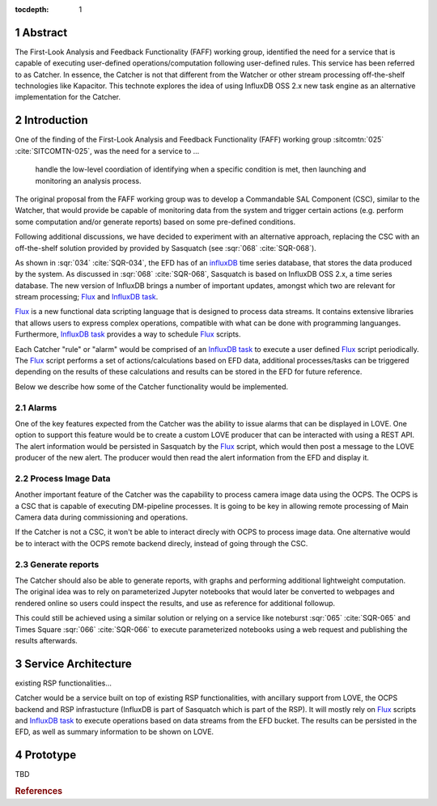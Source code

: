 :tocdepth: 1

.. sectnum::

Abstract
========

The First-Look Analysis and Feedback Functionality (FAFF) working group, identified the need for a service that is capable of executing user-defined operations/computation following user-defined rules.
This service has been referred  to as Catcher.
In essence, the Catcher is not that different from the Watcher or other stream processing off-the-shelf technologies like Kapacitor.
This technote explores the idea of using InfluxDB OSS 2.x new task engine as an alternative implementation for the Catcher.

Introduction
============

One of the finding of the First-Look Analysis and Feedback Functionality (FAFF) working group :sitcomtn:`025` :cite:`SITCOMTN-025`, was the need for a service to ...

   handle the low-level coordiation of identifying when a specific condition is met, then launching and monitoring an analysis process.

The original proposal from the FAFF working group was to develop a Commandable SAL Component (CSC), similar to the Watcher, that would provide be capable of monitoring data from the system and trigger certain actions (e.g. perform some computation and/or generate reports) based on some pre-defined conditions.

Following additional discussions, we have decided to experiment with an alternative approach, replacing the CSC with an off-the-shelf solution provided by provided by Sasquatch (see :sqr:`068` :cite:`SQR-068`).

As shown in :sqr:`034` :cite:`SQR-034`, the EFD has of an `influxDB <https://www.influxdata.com/>`__ time series database, that stores the data produced by the system.
As discussed in :sqr:`068` :cite:`SQR-068`, Sasquatch is based on InfluxDB OSS 2.x, a time series database. The new version of InfluxDB brings a number of important updates, amongst which two are relevant for stream processing; `Flux`_ and `InfluxDB task`_.

.. _Flux: https://docs.influxdata.com/flux/v0.x/
.. _InfluxDB task: https://docs.influxdata.com/influxdb/v2.2/process-data/get-started/


`Flux`_ is a new functional data scripting language that is designed to process data streams.
It contains extensive libraries that allows users to express complex operations, compatible with what can be done with programming languanges.
Furthermore, `InfluxDB task`_ provides a way to schedule `Flux`_ scripts.


Each Catcher "rule" or "alarm" would be comprised of an `InfluxDB task`_ to execute a user defined `Flux`_ script periodically.
The `Flux`_ script performs a set of actions/calculations based on EFD data, additional processes/tasks can be triggered depending on the results of these calculations and results can be stored in the EFD for future reference.

Below we describe how some of the Catcher functionality would be implemented.

Alarms
------

One of the key features expected from the Catcher was the ability to issue alarms that can be displayed in LOVE.
One option to support this feature would be to create a custom LOVE producer that can be interacted with using a REST API.
The alert information would be persisted in Sasquatch by the `Flux`_ script, which would then post a message to the LOVE producer of the new alert.
The producer would then read the alert information from the EFD and display it.

Process Image Data
------------------

Another important feature of the Catcher was the capability to process camera image data using the OCPS.
The OCPS is a CSC that is capable of executing DM-pipeline processes.
It is going to be key in allowing remote processing of Main Camera data during commissioning and operations.

If the Catcher is not a CSC, it won't be able to interact direcly with OCPS to process image data.
One alternative would be to interact with the OCPS remote backend direcly, instead of going through the CSC.

Generate reports
----------------

The Catcher should also be able to generate reports, with graphs and performing additional lightweight computation.
The original idea was to rely on parameterized Jupyter notebooks that would later be converted to webpages and rendered online so users could inspect the results, and use as reference for additional followup.

This could still be achieved using a similar solution or relying on a service like noteburst :sqr:`065` :cite:`SQR-065` and Times Square :sqr:`066` :cite:`SQR-066` to execute parameterized notebooks using a web request and publishing the results afterwards.


Service Architecture
====================

existing RSP functionalities... 

Catcher would be a service built on top of existing RSP functionalities, with ancillary support from LOVE, the OCPS backend and RSP infrastucture (InfluxDB is part of Sasquatch which is part of the RSP).
It will mostly rely on `Flux`_ scripts and `InfluxDB task`_ to execute operations based on data streams from the EFD bucket.
The results can be persisted in the EFD, as well as summary information to be shown on LOVE.


.. figure:: /_static/Catcher.png
   :name: fig-catcher
   :target: ../_images/Catcher.png
   :alt: Catcher Architecture.


Prototype
=========

TBD

.. Make in-text citations with: :cite:`bibkey`.
.. Uncomment to use citations
.. rubric:: References

.. bibliography:: local.bib lsstbib/books.bib lsstbib/lsst.bib lsstbib/lsst-dm.bib lsstbib/refs.bib lsstbib/refs_ads.bib
   :style: lsst_aa

.. References
.. ==========

.. .. Make in-text citations with: :cite:`bibkey`.

.. .. bibliography:: local.bib lsstbib/books.bib lsstbib/lsst.bib lsstbib/lsst-dm.bib lsstbib/refs.bib lsstbib/refs_ads.bib
..   :style: lsst_aa
